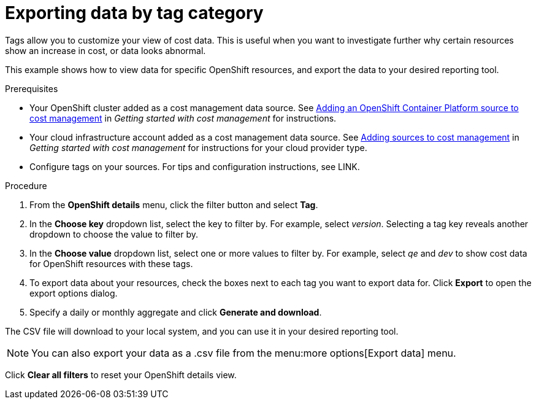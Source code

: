 // Module included in the following assemblies:
//
// assembly_managing_cost_data_tagging.adoc

// Base the file name and the ID on the module title. For example:
// * file name: exporting_data_by_tag_category.adoc
// * ID: [id="exporting_data_by_tag_category"]
// * Title: = Exporting data by tag category

// The ID is used as an anchor for linking to the module. Avoid changing it after the module has been published to ensure existing links are not broken.
[id="exporting_data_by_tag_category_{context}"]
// The `context` attribute enables module reuse. Every module's ID includes {context}, which ensures that the module has a unique ID even if it is reused multiple times in a guide.
= Exporting data by tag category

Tags allow you to customize your view of cost data. This is useful when you want to investigate further why certain resources show an increase in cost, or data looks abnormal.

This example shows how to view data for specific OpenShift resources, and export the data to your desired reporting tool.

.Prerequisites

* Your OpenShift cluster added as a cost management data source. See https://access.redhat.com/documentation/en-us/openshift_container_platform/4.3/html/getting_started_with_cost_management/assembly_adding_sources_cost#assembly_adding_ocp_sources[Adding an OpenShift Container Platform source to cost management] in _Getting started with cost management_ for instructions.
* Your cloud infrastructure account added as a cost management data source. See https://access.redhat.com/documentation/en-us/openshift_container_platform/4.3/html/getting_started_with_cost_management/assembly_adding_sources_cost[Adding sources to cost management] in _Getting started with cost management_ for instructions for your cloud provider type.
* Configure tags on your sources. For tips and configuration instructions, see LINK.

.Procedure

. From the *OpenShift details* menu, click the filter button and select *Tag*.
. In the *Choose key* dropdown list, select the key to filter by. For example, select _version_. Selecting a tag key reveals another dropdown to choose the value to filter by.
. In the *Choose value* dropdown list, select one or more values to filter by. For example, select _qe_ and _dev_ to show cost data for OpenShift resources with these tags.
//Is that right? How can this be more useful?
. To export data about your resources, check the boxes next to each tag you want to export data for. Click *Export* to open the export options dialog.
. Specify a daily or monthly aggregate and click *Generate and download*.

The CSV file will download to your local system, and you can use it in your desired reporting tool.

[NOTE]
====
You can also export your data as a .csv file from the menu:more options[Export data] menu.
====

Click *Clear all filters* to reset your OpenShift details view.



//.Additional resources

//* A bulleted list of links to other material closely related to the contents of the procedure module.

